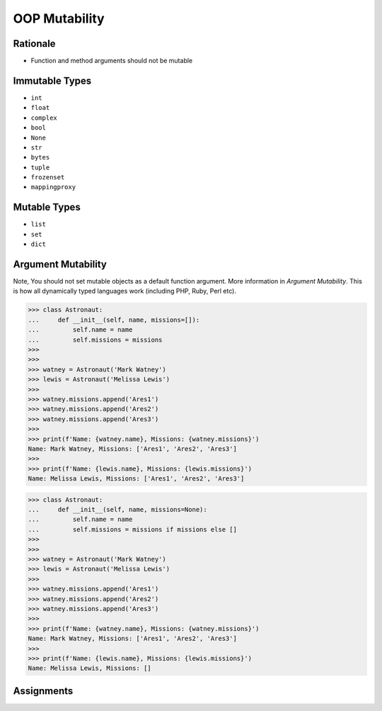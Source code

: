 OOP Mutability
==============


Rationale
---------
* Function and method arguments should not be mutable


Immutable Types
---------------
* ``int``
* ``float``
* ``complex``
* ``bool``
* ``None``
* ``str``
* ``bytes``
* ``tuple``
* ``frozenset``
* ``mappingproxy``


Mutable Types
-------------
* ``list``
* ``set``
* ``dict``


Argument Mutability
-------------------
Note, You should not set mutable objects as a default function argument.
More information in `Argument Mutability`. This is how all dynamically typed
languages work (including PHP, Ruby, Perl etc).

>>> class Astronaut:
...     def __init__(self, name, missions=[]):
...         self.name = name
...         self.missions = missions
>>>
>>>
>>> watney = Astronaut('Mark Watney')
>>> lewis = Astronaut('Melissa Lewis')
>>>
>>> watney.missions.append('Ares1')
>>> watney.missions.append('Ares2')
>>> watney.missions.append('Ares3')
>>>
>>> print(f'Name: {watney.name}, Missions: {watney.missions}')
Name: Mark Watney, Missions: ['Ares1', 'Ares2', 'Ares3']
>>>
>>> print(f'Name: {lewis.name}, Missions: {lewis.missions}')
Name: Melissa Lewis, Missions: ['Ares1', 'Ares2', 'Ares3']

>>> class Astronaut:
...     def __init__(self, name, missions=None):
...         self.name = name
...         self.missions = missions if missions else []
>>>
>>>
>>> watney = Astronaut('Mark Watney')
>>> lewis = Astronaut('Melissa Lewis')
>>>
>>> watney.missions.append('Ares1')
>>> watney.missions.append('Ares2')
>>> watney.missions.append('Ares3')
>>>
>>> print(f'Name: {watney.name}, Missions: {watney.missions}')
Name: Mark Watney, Missions: ['Ares1', 'Ares2', 'Ares3']
>>>
>>> print(f'Name: {lewis.name}, Missions: {lewis.missions}')
Name: Melissa Lewis, Missions: []


Assignments
-----------
.. todo:: Create assignments
